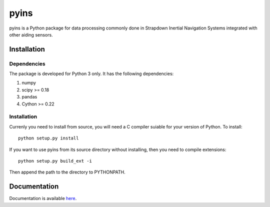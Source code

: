 pyins
=====

pyins is a Python package for data processing commonly done in Strapdown
Inertial Navigation Systems integrated with other aiding sensors.


Installation
************

Dependencies
------------

The package is developed for Python 3 only. It has the following dependencies:

1. numpy
2. scipy >= 0.18
3. pandas
4. Cython >= 0.22

Installation
------------

Currenly you need to install from source, you will need a C compiler suiable
for your version of Python. To install::

    python setup.py install

If you want to use pyins from its source directory without installing, then
you need to compile extensions::

    python setup.py build_ext -i

Then append the path to the directory to PYTHONPATH.

Documentation
*************

Documentation is available `here <link to the doc>`_.
